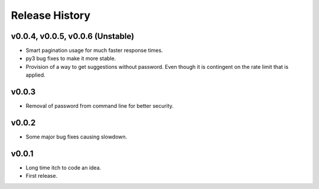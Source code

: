 Release History
=============

v0.0.4, v0.0.5, v0.0.6 (Unstable)
---------------------------------
* Smart pagination usage for much faster response times.
* py3 bug fixes to make it more stable.
* Provision of a way to get suggestions without password. Even though it is
  contingent on the rate limit that is applied.

v0.0.3
------
* Removal of password from command line for better security.

v0.0.2
------
* Some major bug fixes causing slowdown.


v0.0.1
------
* Long time itch to code an idea.
* First release.